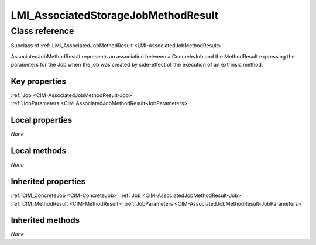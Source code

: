 .. _LMI-AssociatedStorageJobMethodResult:

LMI_AssociatedStorageJobMethodResult
------------------------------------

Class reference
===============
Subclass of :ref:`LMI_AssociatedJobMethodResult <LMI-AssociatedJobMethodResult>`

AssociatedJobMethodResult represents an association between a ConcreteJob and the MethodResult expressing the parameters for the Job when the job was created by side-effect of the execution of an extrinsic method.


Key properties
^^^^^^^^^^^^^^

| :ref:`Job <CIM-AssociatedJobMethodResult-Job>`
| :ref:`JobParameters <CIM-AssociatedJobMethodResult-JobParameters>`

Local properties
^^^^^^^^^^^^^^^^

*None*

Local methods
^^^^^^^^^^^^^

*None*

Inherited properties
^^^^^^^^^^^^^^^^^^^^

| :ref:`CIM_ConcreteJob <CIM-ConcreteJob>` :ref:`Job <CIM-AssociatedJobMethodResult-Job>`
| :ref:`CIM_MethodResult <CIM-MethodResult>` :ref:`JobParameters <CIM-AssociatedJobMethodResult-JobParameters>`

Inherited methods
^^^^^^^^^^^^^^^^^

*None*

